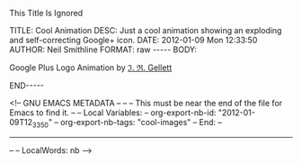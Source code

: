 
This Title Is Ignored

#+BEGIN_HTML

<!-- NANOBLOGGER METADATA - BEGIN -->

TITLE:  Cool Animation
DESC:   Just a cool animation showing an exploding and self-correcting Google+ icon.
DATE:   2012-01-09 Mon 12:33:50
AUTHOR: Neil Smithline
FORMAT: raw
-----
BODY:
<!-- NANOBLOGGER METADATA - END -->

<!-- The posting body follows this END_HTML directive -->
#+END_HTML

Google Plus Logo Animation by [[https://plus.google.com/115358085054420116311][ℑ. ℜ. Gellett]]
[[https://lh4.googleusercontent.com/-POK887siH3w/Twq0UoK7YgI/AAAAAAAAAOg/dWGOAZzgcWQ/w300/Google-Plus-Logo-Animation-Small-JRGellett.GIF]]

#+BEGIN_HTML

END-----
<!-- The end of the NanoBlogger posting -->

#+END_HTML

<!-- GNU EMACS METADATA --
--
-- This must be near the end of the file for Emacs to find it.
--
-- Local Variables:
-- org-export-nb-id:     "2012-01-09T12_33_50"
-- org-export-nb-tags:   "cool-images"
-- End: 
--
------------------------------------------------
--
-- LocalWords: nb
-->


